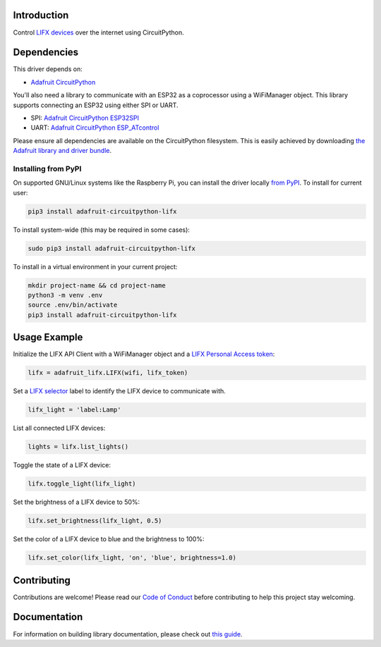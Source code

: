 Introduction
============

.. image:: https://readthedocs.org/projects/adafruit-circuitpython-lifx/badge/?version=latest
    :target: https://circuitpython.readthedocs.io/projects/lifx/en/latest/
    :alt: Documentation Status

.. image:: https://img.shields.io/discord/327254708534116352.svg
    :target: https://discord.gg/nBQh6qu
    :alt: Discord

.. image:: https://github.com/adafruit/Adafruit_CircuitPython_lifx/workflows/Build%20CI/badge.svg
    :target: https://github.com/adafruit/Adafruit_CircuitPython_lifx
    :alt: Build Status

Control `LIFX devices <https://www.lifx.com>`_ over the internet using CircuitPython.

Dependencies
=============
This driver depends on:

* `Adafruit CircuitPython <https://github.com/adafruit/circuitpython>`_

You'll also need a library to communicate with an ESP32 as a coprocessor using a WiFiManager object. This library supports connecting an ESP32 using either SPI or UART.

* SPI: `Adafruit CircuitPython ESP32SPI <https://github.com/adafruit/Adafruit_CircuitPython_ESP32SPI>`_

* UART: `Adafruit CircuitPython ESP_ATcontrol <https://github.com/adafruit/Adafruit_CircuitPython_ESP_ATcontrol>`_

Please ensure all dependencies are available on the CircuitPython filesystem.
This is easily achieved by downloading
`the Adafruit library and driver bundle <https://github.com/adafruit/Adafruit_CircuitPython_Bundle>`_.

Installing from PyPI
--------------------
On supported GNU/Linux systems like the Raspberry Pi, you can install the driver locally `from
PyPI <https://pypi.org/project/adafruit-circuitpython-lifx/>`_. To install for current user:

.. code-block:: shell

    pip3 install adafruit-circuitpython-lifx

To install system-wide (this may be required in some cases):

.. code-block:: shell

    sudo pip3 install adafruit-circuitpython-lifx

To install in a virtual environment in your current project:

.. code-block:: shell

    mkdir project-name && cd project-name
    python3 -m venv .env
    source .env/bin/activate
    pip3 install adafruit-circuitpython-lifx

Usage Example
=============

Initialize the LIFX API Client with a WiFiManager object and a
`LIFX Personal Access token <https://cloud.lifx.com/settings>`_:

.. code-block:: python

    lifx = adafruit_lifx.LIFX(wifi, lifx_token)

Set a `LIFX selector <https://api.developer.lifx.com/docs/selectors>`_ label to identify the LIFX device to communicate with.

.. code-block:: python

    lifx_light = 'label:Lamp'

List all connected LIFX devices:

.. code-block:: python

    lights = lifx.list_lights()

Toggle the state of a LIFX device:

.. code-block:: python

    lifx.toggle_light(lifx_light)

Set the brightness of a LIFX device to 50%:

.. code-block:: python

    lifx.set_brightness(lifx_light, 0.5)

Set the color of a LIFX device to blue and the brightness to 100%:

.. code-block:: python

    lifx.set_color(lifx_light, 'on', 'blue', brightness=1.0)

Contributing
============

Contributions are welcome! Please read our `Code of Conduct
<https://github.com/adafruit/Adafruit_CircuitPython_lifx/blob/master/CODE_OF_CONDUCT.md>`_
before contributing to help this project stay welcoming.

Documentation
=============

For information on building library documentation, please check out `this guide <https://learn.adafruit.com/creating-and-sharing-a-circuitpython-library/sharing-our-docs-on-readthedocs#sphinx-5-1>`_.
